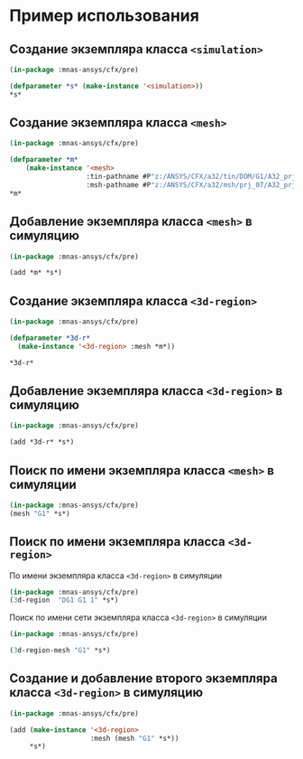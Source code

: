 * Пример использования

** Создание экземпляра класса =<simulation>=
#+begin_src lisp
  (in-package :mnas-ansys/cfx/pre)

  (defparameter *s* (make-instance '<simulation>))
  *s*
#+end_src

#+RESULTS:
: #<<SIMULATION> 
: Meshes    : NIL
: 3D-Regions: NIL
: Commands  : NIL>

** Создание экземпляра класса =<mesh>=
#+begin_src lisp
  (in-package :mnas-ansys/cfx/pre)

  (defparameter *m*
      (make-instance '<mesh>
                     :tin-pathname #P"z:/ANSYS/CFX/a32/tin/DOM/G1/A32_prj_07_DG1.tin"
                     :msh-pathname #P"z:/ANSYS/CFX/a32/msh/prj_07/A32_prj_07_DG1.msh"))
  ,*m*
#+end_src

#+RESULTS:
#+begin_example
#<<MESH> "G1" Instances: 0
tin-pathname: #P"z:/ANSYS/CFX/a32/tin/DOM/G1/A32_prj_07_DG1.tin"
msh-pathname: #P"z:/ANSYS/CFX/a32/msh/prj_07/A32_prj_07_DG1.msh"
2D-Regions:
Keys                                    Values
"C/G1-G1/L/01/D_0.0"                    "C G1 G1 L 01 D_0.0"                    
"C/G1-G1/L/02/02_D_8.0"                 "C G1 G1 L 02 02_D_8.0"                 
"C/G1-G1/L/03/03_D_8.0"                 "C G1 G1 L 03 03_D_8.0"                 
"C/G1-G1/R/01/D_0.0"                    "C G1 G1 R 01 D_0.0"                    
"C/G1-G1/R/02/02_D_8.0"                 "C G1 G1 R 02 02_D_8.0"                 
"C/G1-G1/R/03/03_D_8.0"                 "C G1 G1 R 03 03_D_8.0"                 
"C/G1-G10/A_G1/01/D_0.0"                "C G1 G10 A_G1 01 D_0.0"                
"C/G1-G10/A_G1/02/D_0.0"                "C G1 G10 A_G1 02 D_0.0"                
"C/G1-G2/X_049.5/D_1.0"                 "C G1 G2 X_049.5 D_1.0"                 
"C/G1-G2/X_060.5/PP_D_0.0"              "C G1 G2 X_060.5 PP_D_0.0"              
"C/G1-G2/X_071.5/D_0.0"                 "C G1 G2 X_071.5 D_0.0"                 
"C/G1-G2/X_075.0/PPL_D_0.0"             "C G1 G2 X_075.0 PPL_D_0.0"             
"C/G1-G2/X_075.0/PPR_D_0.0"             "C G1 G2 X_075.0 PPR_D_0.0"             
"C/G1-G2/X_093.5/D_0.0"                 "C G1 G2 X_093.5 D_0.0"                 
"C/G1-G2/X_115.5/D_0.0"                 "C G1 G2 X_115.5 D_0.0"                 
"C/G1-G2/X_137.5/D_0.0"                 "C G1 G2 X_137.5 D_0.0"                 
"C/G1-G2/X_159.5/D_0.0"                 "C G1 G2 X_159.5 D_0.0"                 
"C/G1-G2/X_181.5/D_0.0"                 "C G1 G2 X_181.5 D_0.0"                 
"C/G1-G2/X_203.5/D_0.0"                 "C G1 G2 X_203.5 D_0.0"                 
"C/G1-G2/X_225.5/D_0.0"                 "C G1 G2 X_225.5 D_0.0"                 
"C/G1-G2/X_254.9/D_0.0"                 "C G1 G2 X_254.9 D_0.0"                 
"C/G1-G2/X_261.5/D_14.5"                "C G1 G2 X_261.5 D_14.5"                
"C/G1-G2/X_302.9/D_0.0"                 "C G1 G2 X_302.9 D_0.0"                 
"C/G1-G2/X_350.9/D_0.0"                 "C G1 G2 X_350.9 D_0.0"                 
"C/G1-G2/X_401.5/D_0.0"                 "C G1 G2 X_401.5 D_0.0"                 
"C/G1-G2/X_436.5/D_0.0"                 "C G1 G2 X_436.5 D_0.0"                 
"C/G1-G2/X_456.0/D_0.0"                 "C G1 G2 X_456.0 D_0.0"                 
"C/G1-G2/X_466.5/D_0.0"                 "C G1 G2 X_466.5 D_0.0"                 
"C/G1-G32/XM_40.2/D_16.0"               "C G1 G32 XM_40.2 D_16.0"               
"C/G1-G33/XP_15.5/D_0.0"                "C G1 G33 XP_15.5 D_0.0"                
"C/G1-G42/XM_14.8/D_16.0"               "C G1 G42 XM_14.8 D_16.0"               
"C/G1-G5/XP_15.4/D_0.0"                 "C G1 G5 XP_15.4 D_0.0"                 
"C/G1-G8/A_G1/01/D_0.0"                 "C G1 G8 A_G1 01 D_0.0"                 
"C/G1-G9/XP_261.5/D_0.0"                "C G1 G9 XP_261.5 D_0.0"                
"DG1/B/AIR_IN/D_32.0"                   "DG1 B AIR_IN D_32.0"                   
"DG1/B/AIR_RL/D_5.0"                    "DG1 B AIR_RL D_5.0"                    
"DG1/M0/A_G1/SA/01/D_16.0"              "DG1 M0 A_G1 SA 01 D_16.0"              
"DG1/M0/GT/FIX/IN/01/01_D_16.0"         "DG1 M0 GT FIX IN 01 01_D_16.0"         
"DG1/M0/GT/FIX/IN/01/02_D_4.0"          "DG1 M0 GT FIX IN 01 02_D_4.0"          
"DG1/M0/GT/FIX/IN/01/03_D_4.0"          "DG1 M0 GT FIX IN 01 03_D_4.0"          
"DG1/M0/GT/FIX/OUT/01/D_16.0"           "DG1 M0 GT FIX OUT 01 D_16.0"           
"DG1/M0/GT/FIX/OUT/02/D_4.0"            "DG1 M0 GT FIX OUT 02 D_4.0"            
"DG1/M0/GT/FIX/OUT/03/D_4.0"            "DG1 M0 GT FIX OUT 03 D_4.0"            
"DG1/M0/GT/FIX/OUT/06/D_1.0"            "DG1 M0 GT FIX OUT 06 D_1.0"            
"DG1/M0/GT/FIX/OUT/07/D_2.6"            "DG1 M0 GT FIX OUT 07 D_2.6"            
"DG1/M0/GT/FIX/OUT/08/D_2.6"            "DG1 M0 GT FIX OUT 08 D_2.6"            
"DG1/M0/GT/FIX/OUT/09/D_4.0"            "DG1 M0 GT FIX OUT 09 D_4.0"            
"DG1/M0/GT/SPH/02/D_16.0"               "DG1 M0 GT SPH 02 D_16.0"               
"DG1/M0/GT/SPH/03/D_16.0"               "DG1 M0 GT SPH 03 D_16.0"               
"DG1/M0/KL/ST/HOLE/08/D_8.0"            "DG1 M0 KL ST HOLE 08 D_8.0"            
"DG1/M0/KL/ST/OUT/01/D_1.0"             "DG1 M0 KL ST OUT 01 D_1.0"             
"DG1/M0/KL/ST/OUT/02/D_8.0"             "DG1 M0 KL ST OUT 02 D_8.0"             
"DG1/M0/KL/ST/OUT/03/D_16.0"            "DG1 M0 KL ST OUT 03 D_16.0"            
"DG1/M0/KL/ST/OUT/06/D_8.0"             "DG1 M0 KL ST OUT 06 D_8.0"             
"DG1/M0/KL/ST/OUT/07/D_6.0"             "DG1 M0 KL ST OUT 07 D_6.0"             
"DG1/M0/KL/ST/OUT/10/01_D_16.0"         "DG1 M0 KL ST OUT 10 01_D_16.0"         
"DG1/M0/KL/ST/OUT/10/02_D_4.0"          "DG1 M0 KL ST OUT 10 02_D_4.0"          
"DG1/M0/KL/ST/OUT/10/03_D_16.0"         "DG1 M0 KL ST OUT 10 03_D_16.0"         
"DG1/M0/KL/ST/OUT/11/01_D_4.0"          "DG1 M0 KL ST OUT 11 01_D_4.0"          
"DG1/M0/KL/ST/OUT/12/01_D_4.0"          "DG1 M0 KL ST OUT 12 01_D_4.0"          
"DG1/M0/KL/ST/OUT/12/02_D_16.0"         "DG1 M0 KL ST OUT 12 02_D_16.0"         
"DG1/M0/KRP/FIX/11/01_D_8.0"            "DG1 M0 KRP FIX 11 01_D_8.0"            
"DG1/M0/KRP/FIX/12/01_D_16.0"           "DG1 M0 KRP FIX 12 01_D_16.0"           
"DG1/M0/KRP/FIX/13/01_D_8.0"            "DG1 M0 KRP FIX 13 01_D_8.0"            
"DG1/M0/KRP/FIX/14/01_D_16.0"           "DG1 M0 KRP FIX 14 01_D_16.0"           
"DG1/M0/KRP/FIX/16/01_D_16.0"           "DG1 M0 KRP FIX 16 01_D_16.0"           
"DG1/M0/KRP/FIX/17/01_D_8.0"            "DG1 M0 KRP FIX 17 01_D_8.0"            
"DG1/M0/KRP/FIX/18/01_D_1.0"            "DG1 M0 KRP FIX 18 01_D_1.0"            
"DG1/M0/KRP/KMP/IN/04/01_D_2.0"         "DG1 M0 KRP KMP IN 04 01_D_2.0"         
"DG1/M0/KRP/KMP/IN/04/01_D_4.0"         "DG1 M0 KRP KMP IN 04 01_D_4.0"         
"DG1/M0/KRP/KMP/IN/04/D_5.0"            "DG1 M0 KRP KMP IN 04 D_5.0"            
"DG1/M0/KRP/KMP/IN/08/01_D_3.0"         "DG1 M0 KRP KMP IN 08 01_D_3.0"         
"DG1/M0/KRP/KMP/IN/09/01_D_2.0"         "DG1 M0 KRP KMP IN 09 01_D_2.0"         
"DG1/M0/KRP/KMP/IN/BOT/1/01_D_16.0"     "DG1 M0 KRP KMP IN BOT 1 01_D_16.0"     
"DG1/M0/KRP/KMP/IN/UP/1/01_D_16.0"      "DG1 M0 KRP KMP IN UP 1 01_D_16.0"      
"DG1/M0/KRP/KMP/IN/UP/2/01_D_16.0"      "DG1 M0 KRP KMP IN UP 2 01_D_16.0"      
"DG1/M0/KRP/KMP/IN1/04/01_D_32.0"       "DG1 M0 KRP KMP IN1 04 01_D_32.0"       
"DG1/M0/KRP/KMP/IN1/05/01_D_10.0"       "DG1 M0 KRP KMP IN1 05 01_D_10.0"       
"DG1/M0/KRP/KMP/IN1/3/01_D_16.0"        "DG1 M0 KRP KMP IN1 3 01_D_16.0"        
"DG1/M0/KRP/KMP/IN1/3/01_D_32.0"        "DG1 M0 KRP KMP IN1 3 01_D_32.0"        
"DG1/M0/KRP/KMP/IN1/3/02_D_16.0"        "DG1 M0 KRP KMP IN1 3 02_D_16.0"        
"DG1/M0/KRP/KMP/IN1/3/03_D_16.0"        "DG1 M0 KRP KMP IN1 3 03_D_16.0"        
"DG1/M0/KRP/KMP/KS/007/01_D_32.0"       "DG1 M0 KRP KMP KS 007 01_D_32.0"       
"DG1/M0/KRP/KMP/KS/03/01_D_16.0"        "DG1 M0 KRP KMP KS 03 01_D_16.0"        
"DG1/M0/KRP/KMP/KS/05/01_D_16.0"        "DG1 M0 KRP KMP KS 05 01_D_16.0"        
"DG1/M0/KRP/KMP/KS/07/01_D_32.0"        "DG1 M0 KRP KMP KS 07 01_D_32.0"        
"DG1/M0/KRP/KMP/KS/08/01_D_16.0"        "DG1 M0 KRP KMP KS 08 01_D_16.0"        
"DG1/M0/KRP/KMP/KS/08/01_D_32.0"        "DG1 M0 KRP KMP KS 08 01_D_32.0"        
"DG1/M0/KRP/KMP/KS/09/01_D_16.0"        "DG1 M0 KRP KMP KS 09 01_D_16.0"        
"DG1/M0/KRP/KMP/KS/10/01_D_16.0"        "DG1 M0 KRP KMP KS 10 01_D_16.0"        
"DG1/M0/KRP/KMP/KS/10/01_D_32.0"        "DG1 M0 KRP KMP KS 10 01_D_32.0"        
"DG1/M0/KRP/KMP/KS/11/01_D_16.0"        "DG1 M0 KRP KMP KS 11 01_D_16.0"        
"DG1/M0/KRP/KMP/KS/12/01_D_16.0"        "DG1 M0 KRP KMP KS 12 01_D_16.0"        
"DG1/M0/KRP/KS/001/D_16.0"              "DG1 M0 KRP KS 001 D_16.0"              
"DG1/M0/KRP/KS/002/D_32.0"              "DG1 M0 KRP KS 002 D_32.0"              
"DG1/M0/KRP/KS/004/D_32.0"              "DG1 M0 KRP KS 004 D_32.0"              
"DG1/M0/KRP/KS/005/D_16.0"              "DG1 M0 KRP KS 005 D_16.0"              
"DG1/M0/KRP/KS/006/D_32.0"              "DG1 M0 KRP KS 006 D_32.0"              
"DG1/M0/KRP/OB/01/01_D_16.0"            "DG1 M0 KRP OB 01 01_D_16.0"            
"DG1/M0/KRP/OB/01/01_D_32.0"            "DG1 M0 KRP OB 01 01_D_32.0"            
"DG1/M0/KRP/OB/02/01_D_5.0"             "DG1 M0 KRP OB 02 01_D_5.0"             
"DG1/M0/KRP/OB/03/01_D_16.0"            "DG1 M0 KRP OB 03 01_D_16.0"            
"DG1/M0/SA/01/D_32.0"                   "DG1 M0 SA 01 D_32.0"                   
"DG1/M0/SA/09/D_16.0"                   "DG1 M0 SA 09 D_16.0"                   
"DG1/M0/SA/OUT/PL/001/D_16.0"           "DG1 M0 SA OUT PL 001 D_16.0"           
"DG1/M0/SA/OUT/PL/002/D_16.0"           "DG1 M0 SA OUT PL 002 D_16.0"           
"DG1/M0/SA/OUT/PL/002/D_8.0"            "DG1 M0 SA OUT PL 002 D_8.0"            
"DG1/M0/SA/OUT/PL/003/D_8.0"            "DG1 M0 SA OUT PL 003 D_8.0"            
"DG1/M0/SA/OUT/PL/004/D_4.0"            "DG1 M0 SA OUT PL 004 D_4.0"            
"DG1/M0/SA/OUT/PL/005/01_D_32.0"        "DG1 M0 SA OUT PL 005 01_D_32.0"        
"DG1/M0/SA/OUT/PL/005/01_D_4.0"         "DG1 M0 SA OUT PL 005 01_D_4.0"         
"DG1/M0/SA/OUT/PL/005/02_D_16.0"        "DG1 M0 SA OUT PL 005 02_D_16.0"        
"DG1/M0/SA/OUT/PL/006/D_4.0"            "DG1 M0 SA OUT PL 006 D_4.0"            
"DG1/M0/SA/OUT/PL/007/D_8.0"            "DG1 M0 SA OUT PL 007 D_8.0"            
"DG1/M0/SA/OUT/PL/008/D_16.0"           "DG1 M0 SA OUT PL 008 D_16.0"           
"DG1/M0/SA/OUT/PL/012/D_16.0"           "DG1 M0 SA OUT PL 012 D_16.0"           
"DG1/M0/SA/OUT/PL/013/D_16.0"           "DG1 M0 SA OUT PL 013 D_16.0"           
"DG1/M1/GT/CON/01/IN/01/D_8.0"          "DG1 M1 GT CON 01 IN 01 D_8.0"          
"DG1/M1/GT/CON/01/IN/02/D_4.0"          "DG1 M1 GT CON 01 IN 02 D_4.0"          
"DG1/M1/GT/CON/01/OUT/01/01_D_32.0"     "DG1 M1 GT CON 01 OUT 01 01_D_32.0"     
"DG1/M1/GT/CON/01/OUT/01/03_D_2.5"      "DG1 M1 GT CON 01 OUT 01 03_D_2.5"      
"DG1/M1/GT/CON/01/OUT/01/D_2.5"         "DG1 M1 GT CON 01 OUT 01 D_2.5"         
"DG1/M1/GT/CON/02/H/D_1.0"              "DG1 M1 GT CON 02 H D_1.0"              
"DG1/M1/GT/CON/02/OUT/01/01_D_16.0"     "DG1 M1 GT CON 02 OUT 01 01_D_16.0"     
"DG1/M1/GT/CON/02/OUT/01/02_D_1.0"      "DG1 M1 GT CON 02 OUT 01 02_D_1.0"      
"DG1/M1/GT/CON/02/OUT/01/03_D_8.0"      "DG1 M1 GT CON 02 OUT 01 03_D_8.0"      
"DG1/M1/GT/CON/02/OUT/01/04_D_16.0"     "DG1 M1 GT CON 02 OUT 01 04_D_16.0"     
"DG1/M1/GT/CON/03/H/D_1.2"              "DG1 M1 GT CON 03 H D_1.2"              
"DG1/M1/GT/CON/03/OUT/01/01_D_16.0"     "DG1 M1 GT CON 03 OUT 01 01_D_16.0"     
"DG1/M1/GT/CON/03/OUT/01/02_D_1.2"      "DG1 M1 GT CON 03 OUT 01 02_D_1.2"      
"DG1/M1/GT/CON/03/OUT/01/03_D_8.0"      "DG1 M1 GT CON 03 OUT 01 03_D_8.0"      
"DG1/M1/GT/CON/03/OUT/01/04_D_16.0"     "DG1 M1 GT CON 03 OUT 01 04_D_16.0"     
"DG1/M1/GT/CON/03/T/01/D_3.0"           "DG1 M1 GT CON 03 T 01 D_3.0"           
"DG1/M1/GT/CON/04/H/D_1.2"              "DG1 M1 GT CON 04 H D_1.2"              
"DG1/M1/GT/CON/04/OUT/01/01_D_16.0"     "DG1 M1 GT CON 04 OUT 01 01_D_16.0"     
"DG1/M1/GT/CON/04/OUT/01/02_D_1.2"      "DG1 M1 GT CON 04 OUT 01 02_D_1.2"      
"DG1/M1/GT/CON/04/OUT/01/03_D_8.0"      "DG1 M1 GT CON 04 OUT 01 03_D_8.0"      
"DG1/M1/GT/CON/04/OUT/01/04_D_16.0"     "DG1 M1 GT CON 04 OUT 01 04_D_16.0"     
"DG1/M1/GT/CON/04/T/01/D_3.0"           "DG1 M1 GT CON 04 T 01 D_3.0"           
"DG1/M1/GT/CON/05/H/D_0.8"              "DG1 M1 GT CON 05 H D_0.8"              
"DG1/M1/GT/CON/05/OUT/01/01_D_16.0"     "DG1 M1 GT CON 05 OUT 01 01_D_16.0"     
"DG1/M1/GT/CON/05/OUT/01/02_D_0.8"      "DG1 M1 GT CON 05 OUT 01 02_D_0.8"      
"DG1/M1/GT/CON/05/OUT/01/03_D_8.0"      "DG1 M1 GT CON 05 OUT 01 03_D_8.0"      
"DG1/M1/GT/CON/05/OUT/01/04_D_16.0"     "DG1 M1 GT CON 05 OUT 01 04_D_16.0"     
"DG1/M1/GT/CON/05/T/01/D_3.0"           "DG1 M1 GT CON 05 T 01 D_3.0"           
"DG1/M1/GT/CON/06/H/D_0.8"              "DG1 M1 GT CON 06 H D_0.8"              
"DG1/M1/GT/CON/06/OUT/01/01_D_16.0"     "DG1 M1 GT CON 06 OUT 01 01_D_16.0"     
"DG1/M1/GT/CON/06/OUT/01/02_D_0.8"      "DG1 M1 GT CON 06 OUT 01 02_D_0.8"      
"DG1/M1/GT/CON/06/OUT/01/03_D_8.0"      "DG1 M1 GT CON 06 OUT 01 03_D_8.0"      
"DG1/M1/GT/CON/06/OUT/01/04_D_16.0"     "DG1 M1 GT CON 06 OUT 01 04_D_16.0"     
"DG1/M1/GT/CON/06/T/01/D_3.0"           "DG1 M1 GT CON 06 T 01 D_3.0"           
"DG1/M1/GT/CON/07/H/D_0.8"              "DG1 M1 GT CON 07 H D_0.8"              
"DG1/M1/GT/CON/07/OUT/01/01_D_16.0"     "DG1 M1 GT CON 07 OUT 01 01_D_16.0"     
"DG1/M1/GT/CON/07/OUT/01/02_D_0.8"      "DG1 M1 GT CON 07 OUT 01 02_D_0.8"      
"DG1/M1/GT/CON/07/OUT/01/03_D_8.0"      "DG1 M1 GT CON 07 OUT 01 03_D_8.0"      
"DG1/M1/GT/CON/07/OUT/01/04_D_16.0"     "DG1 M1 GT CON 07 OUT 01 04_D_16.0"     
"DG1/M1/GT/CON/07/T/01/D_3.0"           "DG1 M1 GT CON 07 T 01 D_3.0"           
"DG1/M1/GT/CON/08/H/D_0.8"              "DG1 M1 GT CON 08 H D_0.8"              
"DG1/M1/GT/CON/08/IN/D_0.8"             "DG1 M1 GT CON 08 IN D_0.8"             
"DG1/M1/GT/CON/08/OUT/01/01_D_16.0"     "DG1 M1 GT CON 08 OUT 01 01_D_16.0"     
"DG1/M1/GT/CON/08/OUT/01/03_D_8.0"      "DG1 M1 GT CON 08 OUT 01 03_D_8.0"      
"DG1/M1/GT/CON/08/OUT/01/04_D_16.0"     "DG1 M1 GT CON 08 OUT 01 04_D_16.0"     
"DG1/M1/GT/CON/08/T/01/D_3.0"           "DG1 M1 GT CON 08 T 01 D_3.0"           
"DG1/M1/GT/CON/09/H/D_0.8"              "DG1 M1 GT CON 09 H D_0.8"              
"DG1/M1/GT/CON/09/OUT/01/01_D_16.0"     "DG1 M1 GT CON 09 OUT 01 01_D_16.0"     
"DG1/M1/GT/CON/09/OUT/01/04_D_16.0"     "DG1 M1 GT CON 09 OUT 01 04_D_16.0"     
"DG1/M1/GT/CON/09/OUT/01_D_0.8"         "DG1 M1 GT CON 09 OUT 01_D_0.8"         
"DG1/M1/GT/CON/09/OUT/D_8.0"            "DG1 M1 GT CON 09 OUT D_8.0"            
"DG1/M1/GT/CON/09/T/01/D_3.0"           "DG1 M1 GT CON 09 T 01 D_3.0"           
"DG1/M1/GT/CON/10/H/D_0.8"              "DG1 M1 GT CON 10 H D_0.8"              
"DG1/M1/GT/CON/10/OUT/01/01_D_16.0"     "DG1 M1 GT CON 10 OUT 01 01_D_16.0"     
"DG1/M1/GT/CON/10/OUT/01/02_D_0.8"      "DG1 M1 GT CON 10 OUT 01 02_D_0.8"      
"DG1/M1/GT/CON/10/OUT/01/03_D_8.0"      "DG1 M1 GT CON 10 OUT 01 03_D_8.0"      
"DG1/M1/GT/CON/10/OUT/01/04_D_16.0"     "DG1 M1 GT CON 10 OUT 01 04_D_16.0"     
"DG1/M1/GT/CON/10/T/01/D_4.0"           "DG1 M1 GT CON 10 T 01 D_4.0"           
"DG1/M1/GT/FIX/IN/01/01_D_16.0"         "DG1 M1 GT FIX IN 01 01_D_16.0"         
"DG1/M1/GT/FIX/OUT/01/D_16.0"           "DG1 M1 GT FIX OUT 01 D_16.0"           
"DG1/M1/GT/FIX/OUT/09/D_4.0"            "DG1 M1 GT FIX OUT 09 D_4.0"            
"DG1/M1/GT/PPL/H/D_1.2"                 "DG1 M1 GT PPL H D_1.2"                 
"DG1/M1/GT/PPL/IN/001/D_1.0"            "DG1 M1 GT PPL IN 001 D_1.0"            
"DG1/M1/GT/PPL/OUT/001/D_16.0"          "DG1 M1 GT PPL OUT 001 D_16.0"          
"DG1/M1/GT/PPL/OUT/002/D_16.0"          "DG1 M1 GT PPL OUT 002 D_16.0"          
"DG1/M1/GT/PPL/OUT/003/D_16.0"          "DG1 M1 GT PPL OUT 003 D_16.0"          
"DG1/M1/GT/PPL/OUT/004/D_16.0"          "DG1 M1 GT PPL OUT 004 D_16.0"          
"DG1/M1/GT/PPR/H/D_1.2"                 "DG1 M1 GT PPR H D_1.2"                 
"DG1/M1/GT/PPR/OUT/02/D_16.0"           "DG1 M1 GT PPR OUT 02 D_16.0"           
"DG1/M1/GT/SM/11/H/D_0.8"               "DG1 M1 GT SM 11 H D_0.8"               
"DG1/M1/GT/SM/11/IN/03/03_D_2.0"        "DG1 M1 GT SM 11 IN 03 03_D_2.0"        
"DG1/M1/GT/SM/11/OUT/02_D_8.0"          "DG1 M1 GT SM 11 OUT 02_D_8.0"          
"DG1/M1/GT/SM/11/OUT/D_16.0"            "DG1 M1 GT SM 11 OUT D_16.0"            
"DG1/M1/GT/SM/12/OUT/D_16.0"            "DG1 M1 GT SM 12 OUT D_16.0"            
"DG1/M1/GT/SM/13/H/01_D_16.0"           "DG1 M1 GT SM 13 H 01_D_16.0"           
"DG1/M1/GT/SM/13/H/02_D_1.0"            "DG1 M1 GT SM 13 H 02_D_1.0"            
"DG1/M1/GT/SM/13/OUT/D_16.0"            "DG1 M1 GT SM 13 OUT D_16.0"            
"DG1/M1/GT/SM/13/OUT/D_8.0"             "DG1 M1 GT SM 13 OUT D_8.0"             
"DG1/M1/GT/SM/14/H/01/D_1.0"            "DG1 M1 GT SM 14 H 01 D_1.0"            
"DG1/M1/GT/SM/14/H/02/D_1.5"            "DG1 M1 GT SM 14 H 02 D_1.5"            
"DG1/M1/GT/SM/14/H/03/D_1.5"            "DG1 M1 GT SM 14 H 03 D_1.5"            
"DG1/M1/GT/SM/14/OUT/01/01_D_8.0"       "DG1 M1 GT SM 14 OUT 01 01_D_8.0"       
"DG1/M1/GT/SM/14/OUT/01/D_16.0"         "DG1 M1 GT SM 14 OUT 01 D_16.0"         
"DG1/M1/GT/SM/14/OUT/01/D_8.0"          "DG1 M1 GT SM 14 OUT 01 D_8.0"          
"DG1/M1/GT/SM/14/OUT/02/D_16.0"         "DG1 M1 GT SM 14 OUT 02 D_16.0"         
"DG1/M1/GT/SM/14/OUT/04/D_16.0"         "DG1 M1 GT SM 14 OUT 04 D_16.0"         
"DG1/M1/GT/SM/14/OUT/06/D_16.0"         "DG1 M1 GT SM 14 OUT 06 D_16.0"         
"DG1/M1/GT/SM/14/OUT/07/D_8.0"          "DG1 M1 GT SM 14 OUT 07 D_8.0"          
"DG1/M1/GT/SM/14/OUT/08/D_8.0"          "DG1 M1 GT SM 14 OUT 08 D_8.0"          
"DG1/M1/GT/SM/V1/H/01_D_0.4"            "DG1 M1 GT SM V1 H 01_D_0.4"            
"DG1/M1/GT/SM/V1/H/02_D_1.0"            "DG1 M1 GT SM V1 H 02_D_1.0"            
"DG1/M1/GT/SM/V1/OUT/D_16.0"            "DG1 M1 GT SM V1 OUT D_16.0"            
"DG1/M1/GT/SM/V1/OUT/D_8.0"             "DG1 M1 GT SM V1 OUT D_8.0"             
"DG1/M1/GT/SM/V2/H/01_D_0.4"            "DG1 M1 GT SM V2 H 01_D_0.4"            
"DG1/M1/GT/SM/V2/H/02_D_1.0"            "DG1 M1 GT SM V2 H 02_D_1.0"            
"DG1/M1/GT/SM/V2/OUT/D_16.0"            "DG1 M1 GT SM V2 OUT D_16.0"            
"DG1/M1/GT/SM/V2/OUT/D_8.0"             "DG1 M1 GT SM V2 OUT D_8.0"             
"DG1/M1/GT/SPH/01/D_16.0"               "DG1 M1 GT SPH 01 D_16.0"               
"DG1/M2/GU/H/D_2.0"                     "DG1 M2 GU H D_2.0"                     
"DG1/M2/GU/KRP/001/D_16.0"              "DG1 M2 GU KRP 001 D_16.0"              
"DG1/M2/GU/KRP/002/D_16.0"              "DG1 M2 GU KRP 002 D_16.0"              
"DG1/M2/GU/KRP/003/D_16.0"              "DG1 M2 GU KRP 003 D_16.0"              
"DG1/M2/GU/KRP/004/D_16.0"              "DG1 M2 GU KRP 004 D_16.0"              
"DG1/M2/GU/KRP/005/D_16.0"              "DG1 M2 GU KRP 005 D_16.0"              
"DG1/M2/GU/KRP/006/D_16.0"              "DG1 M2 GU KRP 006 D_16.0"              
"DG1/M2/GU/KRP/007/D_16.0"              "DG1 M2 GU KRP 007 D_16.0"              
"DG1/M2/GU/KRP/009/D_16.0"              "DG1 M2 GU KRP 009 D_16.0"              
"DG1/M2/GU/KRP/010/D_2.0"               "DG1 M2 GU KRP 010 D_2.0"               
"DG1/M2/GU/KRP/011/D_16.0"              "DG1 M2 GU KRP 011 D_16.0"              
"DG1/M2/GU/KRP/012/D_0.0"               "DG1 M2 GU KRP 012 D_0.0"               
"DG1/M2/GU/KRP/013/D_16.0"              "DG1 M2 GU KRP 013 D_16.0"              
"DG1/M2/GU/KRP/014/D_16.0"              "DG1 M2 GU KRP 014 D_16.0"              
"DG1/M2/GU/KRP/015/D_4.0"               "DG1 M2 GU KRP 015 D_4.0"               
"DG1/M2/GU/KRP/016/D_8.0"               "DG1 M2 GU KRP 016 D_8.0"               
"DG1/M2/GU/KRP/017/D_4.0"               "DG1 M2 GU KRP 017 D_4.0"               
"DG1/M2/GU/KRP/018/D_8.0"               "DG1 M2 GU KRP 018 D_8.0"               
"DG1/M2/GU/KRP/019/D_3.0"               "DG1 M2 GU KRP 019 D_3.0"               
"DG1/M2/GU/LEG/001/D_4.0"               "DG1 M2 GU LEG 001 D_4.0"               
"DG1/M2/GU/LEG/002/D_2.0"               "DG1 M2 GU LEG 002 D_2.0"               
"DG1/M2/GU/LEG/003/D_4.0"               "DG1 M2 GU LEG 003 D_4.0"               
"DG1/M2/GU/LEG/004/D_4.0"               "DG1 M2 GU LEG 004 D_4.0"               
"DG1/M2/GU/LEG/005/D_4.0"               "DG1 M2 GU LEG 005 D_4.0"               
"DG1/M2/H/01/D_6.0"                     "DG1 M2 H 01 D_6.0"                     
"DG1/M3/GT/PPL/OUT/005/D_1.0"           "DG1 M3 GT PPL OUT 005 D_1.0"           
"DG1/M3/GT/PPL/OUT/005/D_16.0"          "DG1 M3 GT PPL OUT 005 D_16.0"          
>
#+end_example

** Добавление экземпляра класса =<mesh>= в симуляцию
#+begin_src lisp
  (in-package :mnas-ansys/cfx/pre)

  (add *m* *s*)
#+end_src

#+RESULTS:
: #<<SIMULATION> 
: Meshes    : (("G1" 0))
: 3D-Regions: NIL
: Commands  : NIL>

** Создание экземпляра класса =<3d-region>=
#+begin_src lisp
  (in-package :mnas-ansys/cfx/pre)

  (defparameter *3d-r*
    (make-instance '<3d-region> :mesh *m*))

  ,*3d-r*
#+end_src

#+RESULTS:
: #<<3D-REGION> Mesh: "G1"  3D-Suffix: NIL 2D-Suffix: NIL Simulation: NIL>

** Добавление экземпляра класса =<3d-region>= в симуляцию 
#+begin_src lisp
  (in-package :mnas-ansys/cfx/pre)

  (add *3d-r* *s*)
#+end_src

#+RESULTS:
: #<<SIMULATION> 
: Meshes    : (("G1" 1))
: 3D-Regions: ("DG1 G1 1")
: Commands  : NIL>

** Поиск по имени экземпляра класса =<mesh>= в симуляции
#+begin_src lisp
  (in-package :mnas-ansys/cfx/pre)
  (mesh "G1" *s*)
#+end_src

#+RESULTS:
#+begin_example
#<<MESH> "G1" Instances: 1
tin-pathname: #P"z:/ANSYS/CFX/a32/tin/DOM/G1/A32_prj_07_DG1.tin"
msh-pathname: #P"z:/ANSYS/CFX/a32/msh/prj_07/A32_prj_07_DG1.msh"
2D-Regions:
Keys                                    Values
"C/G1-G1/L/01/D_0.0"                    "C G1 G1 L 01 D_0.0"                    
"C/G1-G1/L/02/02_D_8.0"                 "C G1 G1 L 02 02_D_8.0"                 
"C/G1-G1/L/03/03_D_8.0"                 "C G1 G1 L 03 03_D_8.0"                 
"C/G1-G1/R/01/D_0.0"                    "C G1 G1 R 01 D_0.0"                    
"C/G1-G1/R/02/02_D_8.0"                 "C G1 G1 R 02 02_D_8.0"                 
"C/G1-G1/R/03/03_D_8.0"                 "C G1 G1 R 03 03_D_8.0"                 
"C/G1-G10/A_G1/01/D_0.0"                "C G1 G10 A_G1 01 D_0.0"                
"C/G1-G10/A_G1/02/D_0.0"                "C G1 G10 A_G1 02 D_0.0"                
"C/G1-G2/X_049.5/D_1.0"                 "C G1 G2 X_049.5 D_1.0"                 
"C/G1-G2/X_060.5/PP_D_0.0"              "C G1 G2 X_060.5 PP_D_0.0"              
"C/G1-G2/X_071.5/D_0.0"                 "C G1 G2 X_071.5 D_0.0"                 
"C/G1-G2/X_075.0/PPL_D_0.0"             "C G1 G2 X_075.0 PPL_D_0.0"             
"C/G1-G2/X_075.0/PPR_D_0.0"             "C G1 G2 X_075.0 PPR_D_0.0"             
"C/G1-G2/X_093.5/D_0.0"                 "C G1 G2 X_093.5 D_0.0"                 
"C/G1-G2/X_115.5/D_0.0"                 "C G1 G2 X_115.5 D_0.0"                 
"C/G1-G2/X_137.5/D_0.0"                 "C G1 G2 X_137.5 D_0.0"                 
"C/G1-G2/X_159.5/D_0.0"                 "C G1 G2 X_159.5 D_0.0"                 
"C/G1-G2/X_181.5/D_0.0"                 "C G1 G2 X_181.5 D_0.0"                 
"C/G1-G2/X_203.5/D_0.0"                 "C G1 G2 X_203.5 D_0.0"                 
"C/G1-G2/X_225.5/D_0.0"                 "C G1 G2 X_225.5 D_0.0"                 
"C/G1-G2/X_254.9/D_0.0"                 "C G1 G2 X_254.9 D_0.0"                 
"C/G1-G2/X_261.5/D_14.5"                "C G1 G2 X_261.5 D_14.5"                
"C/G1-G2/X_302.9/D_0.0"                 "C G1 G2 X_302.9 D_0.0"                 
"C/G1-G2/X_350.9/D_0.0"                 "C G1 G2 X_350.9 D_0.0"                 
"C/G1-G2/X_401.5/D_0.0"                 "C G1 G2 X_401.5 D_0.0"                 
"C/G1-G2/X_436.5/D_0.0"                 "C G1 G2 X_436.5 D_0.0"                 
"C/G1-G2/X_456.0/D_0.0"                 "C G1 G2 X_456.0 D_0.0"                 
"C/G1-G2/X_466.5/D_0.0"                 "C G1 G2 X_466.5 D_0.0"                 
"C/G1-G32/XM_40.2/D_16.0"               "C G1 G32 XM_40.2 D_16.0"               
"C/G1-G33/XP_15.5/D_0.0"                "C G1 G33 XP_15.5 D_0.0"                
"C/G1-G42/XM_14.8/D_16.0"               "C G1 G42 XM_14.8 D_16.0"               
"C/G1-G5/XP_15.4/D_0.0"                 "C G1 G5 XP_15.4 D_0.0"                 
"C/G1-G8/A_G1/01/D_0.0"                 "C G1 G8 A_G1 01 D_0.0"                 
"C/G1-G9/XP_261.5/D_0.0"                "C G1 G9 XP_261.5 D_0.0"                
"DG1/B/AIR_IN/D_32.0"                   "DG1 B AIR_IN D_32.0"                   
"DG1/B/AIR_RL/D_5.0"                    "DG1 B AIR_RL D_5.0"                    
"DG1/M0/A_G1/SA/01/D_16.0"              "DG1 M0 A_G1 SA 01 D_16.0"              
"DG1/M0/GT/FIX/IN/01/01_D_16.0"         "DG1 M0 GT FIX IN 01 01_D_16.0"         
"DG1/M0/GT/FIX/IN/01/02_D_4.0"          "DG1 M0 GT FIX IN 01 02_D_4.0"          
"DG1/M0/GT/FIX/IN/01/03_D_4.0"          "DG1 M0 GT FIX IN 01 03_D_4.0"          
"DG1/M0/GT/FIX/OUT/01/D_16.0"           "DG1 M0 GT FIX OUT 01 D_16.0"           
"DG1/M0/GT/FIX/OUT/02/D_4.0"            "DG1 M0 GT FIX OUT 02 D_4.0"            
"DG1/M0/GT/FIX/OUT/03/D_4.0"            "DG1 M0 GT FIX OUT 03 D_4.0"            
"DG1/M0/GT/FIX/OUT/06/D_1.0"            "DG1 M0 GT FIX OUT 06 D_1.0"            
"DG1/M0/GT/FIX/OUT/07/D_2.6"            "DG1 M0 GT FIX OUT 07 D_2.6"            
"DG1/M0/GT/FIX/OUT/08/D_2.6"            "DG1 M0 GT FIX OUT 08 D_2.6"            
"DG1/M0/GT/FIX/OUT/09/D_4.0"            "DG1 M0 GT FIX OUT 09 D_4.0"            
"DG1/M0/GT/SPH/02/D_16.0"               "DG1 M0 GT SPH 02 D_16.0"               
"DG1/M0/GT/SPH/03/D_16.0"               "DG1 M0 GT SPH 03 D_16.0"               
"DG1/M0/KL/ST/HOLE/08/D_8.0"            "DG1 M0 KL ST HOLE 08 D_8.0"            
"DG1/M0/KL/ST/OUT/01/D_1.0"             "DG1 M0 KL ST OUT 01 D_1.0"             
"DG1/M0/KL/ST/OUT/02/D_8.0"             "DG1 M0 KL ST OUT 02 D_8.0"             
"DG1/M0/KL/ST/OUT/03/D_16.0"            "DG1 M0 KL ST OUT 03 D_16.0"            
"DG1/M0/KL/ST/OUT/06/D_8.0"             "DG1 M0 KL ST OUT 06 D_8.0"             
"DG1/M0/KL/ST/OUT/07/D_6.0"             "DG1 M0 KL ST OUT 07 D_6.0"             
"DG1/M0/KL/ST/OUT/10/01_D_16.0"         "DG1 M0 KL ST OUT 10 01_D_16.0"         
"DG1/M0/KL/ST/OUT/10/02_D_4.0"          "DG1 M0 KL ST OUT 10 02_D_4.0"          
"DG1/M0/KL/ST/OUT/10/03_D_16.0"         "DG1 M0 KL ST OUT 10 03_D_16.0"         
"DG1/M0/KL/ST/OUT/11/01_D_4.0"          "DG1 M0 KL ST OUT 11 01_D_4.0"          
"DG1/M0/KL/ST/OUT/12/01_D_4.0"          "DG1 M0 KL ST OUT 12 01_D_4.0"          
"DG1/M0/KL/ST/OUT/12/02_D_16.0"         "DG1 M0 KL ST OUT 12 02_D_16.0"         
"DG1/M0/KRP/FIX/11/01_D_8.0"            "DG1 M0 KRP FIX 11 01_D_8.0"            
"DG1/M0/KRP/FIX/12/01_D_16.0"           "DG1 M0 KRP FIX 12 01_D_16.0"           
"DG1/M0/KRP/FIX/13/01_D_8.0"            "DG1 M0 KRP FIX 13 01_D_8.0"            
"DG1/M0/KRP/FIX/14/01_D_16.0"           "DG1 M0 KRP FIX 14 01_D_16.0"           
"DG1/M0/KRP/FIX/16/01_D_16.0"           "DG1 M0 KRP FIX 16 01_D_16.0"           
"DG1/M0/KRP/FIX/17/01_D_8.0"            "DG1 M0 KRP FIX 17 01_D_8.0"            
"DG1/M0/KRP/FIX/18/01_D_1.0"            "DG1 M0 KRP FIX 18 01_D_1.0"            
"DG1/M0/KRP/KMP/IN/04/01_D_2.0"         "DG1 M0 KRP KMP IN 04 01_D_2.0"         
"DG1/M0/KRP/KMP/IN/04/01_D_4.0"         "DG1 M0 KRP KMP IN 04 01_D_4.0"         
"DG1/M0/KRP/KMP/IN/04/D_5.0"            "DG1 M0 KRP KMP IN 04 D_5.0"            
"DG1/M0/KRP/KMP/IN/08/01_D_3.0"         "DG1 M0 KRP KMP IN 08 01_D_3.0"         
"DG1/M0/KRP/KMP/IN/09/01_D_2.0"         "DG1 M0 KRP KMP IN 09 01_D_2.0"         
"DG1/M0/KRP/KMP/IN/BOT/1/01_D_16.0"     "DG1 M0 KRP KMP IN BOT 1 01_D_16.0"     
"DG1/M0/KRP/KMP/IN/UP/1/01_D_16.0"      "DG1 M0 KRP KMP IN UP 1 01_D_16.0"      
"DG1/M0/KRP/KMP/IN/UP/2/01_D_16.0"      "DG1 M0 KRP KMP IN UP 2 01_D_16.0"      
"DG1/M0/KRP/KMP/IN1/04/01_D_32.0"       "DG1 M0 KRP KMP IN1 04 01_D_32.0"       
"DG1/M0/KRP/KMP/IN1/05/01_D_10.0"       "DG1 M0 KRP KMP IN1 05 01_D_10.0"       
"DG1/M0/KRP/KMP/IN1/3/01_D_16.0"        "DG1 M0 KRP KMP IN1 3 01_D_16.0"        
"DG1/M0/KRP/KMP/IN1/3/01_D_32.0"        "DG1 M0 KRP KMP IN1 3 01_D_32.0"        
"DG1/M0/KRP/KMP/IN1/3/02_D_16.0"        "DG1 M0 KRP KMP IN1 3 02_D_16.0"        
"DG1/M0/KRP/KMP/IN1/3/03_D_16.0"        "DG1 M0 KRP KMP IN1 3 03_D_16.0"        
"DG1/M0/KRP/KMP/KS/007/01_D_32.0"       "DG1 M0 KRP KMP KS 007 01_D_32.0"       
"DG1/M0/KRP/KMP/KS/03/01_D_16.0"        "DG1 M0 KRP KMP KS 03 01_D_16.0"        
"DG1/M0/KRP/KMP/KS/05/01_D_16.0"        "DG1 M0 KRP KMP KS 05 01_D_16.0"        
"DG1/M0/KRP/KMP/KS/07/01_D_32.0"        "DG1 M0 KRP KMP KS 07 01_D_32.0"        
"DG1/M0/KRP/KMP/KS/08/01_D_16.0"        "DG1 M0 KRP KMP KS 08 01_D_16.0"        
"DG1/M0/KRP/KMP/KS/08/01_D_32.0"        "DG1 M0 KRP KMP KS 08 01_D_32.0"        
"DG1/M0/KRP/KMP/KS/09/01_D_16.0"        "DG1 M0 KRP KMP KS 09 01_D_16.0"        
"DG1/M0/KRP/KMP/KS/10/01_D_16.0"        "DG1 M0 KRP KMP KS 10 01_D_16.0"        
"DG1/M0/KRP/KMP/KS/10/01_D_32.0"        "DG1 M0 KRP KMP KS 10 01_D_32.0"        
"DG1/M0/KRP/KMP/KS/11/01_D_16.0"        "DG1 M0 KRP KMP KS 11 01_D_16.0"        
"DG1/M0/KRP/KMP/KS/12/01_D_16.0"        "DG1 M0 KRP KMP KS 12 01_D_16.0"        
"DG1/M0/KRP/KS/001/D_16.0"              "DG1 M0 KRP KS 001 D_16.0"              
"DG1/M0/KRP/KS/002/D_32.0"              "DG1 M0 KRP KS 002 D_32.0"              
"DG1/M0/KRP/KS/004/D_32.0"              "DG1 M0 KRP KS 004 D_32.0"              
"DG1/M0/KRP/KS/005/D_16.0"              "DG1 M0 KRP KS 005 D_16.0"              
"DG1/M0/KRP/KS/006/D_32.0"              "DG1 M0 KRP KS 006 D_32.0"              
"DG1/M0/KRP/OB/01/01_D_16.0"            "DG1 M0 KRP OB 01 01_D_16.0"            
"DG1/M0/KRP/OB/01/01_D_32.0"            "DG1 M0 KRP OB 01 01_D_32.0"            
"DG1/M0/KRP/OB/02/01_D_5.0"             "DG1 M0 KRP OB 02 01_D_5.0"             
"DG1/M0/KRP/OB/03/01_D_16.0"            "DG1 M0 KRP OB 03 01_D_16.0"            
"DG1/M0/SA/01/D_32.0"                   "DG1 M0 SA 01 D_32.0"                   
"DG1/M0/SA/09/D_16.0"                   "DG1 M0 SA 09 D_16.0"                   
"DG1/M0/SA/OUT/PL/001/D_16.0"           "DG1 M0 SA OUT PL 001 D_16.0"           
"DG1/M0/SA/OUT/PL/002/D_16.0"           "DG1 M0 SA OUT PL 002 D_16.0"           
"DG1/M0/SA/OUT/PL/002/D_8.0"            "DG1 M0 SA OUT PL 002 D_8.0"            
"DG1/M0/SA/OUT/PL/003/D_8.0"            "DG1 M0 SA OUT PL 003 D_8.0"            
"DG1/M0/SA/OUT/PL/004/D_4.0"            "DG1 M0 SA OUT PL 004 D_4.0"            
"DG1/M0/SA/OUT/PL/005/01_D_32.0"        "DG1 M0 SA OUT PL 005 01_D_32.0"        
"DG1/M0/SA/OUT/PL/005/01_D_4.0"         "DG1 M0 SA OUT PL 005 01_D_4.0"         
"DG1/M0/SA/OUT/PL/005/02_D_16.0"        "DG1 M0 SA OUT PL 005 02_D_16.0"        
"DG1/M0/SA/OUT/PL/006/D_4.0"            "DG1 M0 SA OUT PL 006 D_4.0"            
"DG1/M0/SA/OUT/PL/007/D_8.0"            "DG1 M0 SA OUT PL 007 D_8.0"            
"DG1/M0/SA/OUT/PL/008/D_16.0"           "DG1 M0 SA OUT PL 008 D_16.0"           
"DG1/M0/SA/OUT/PL/012/D_16.0"           "DG1 M0 SA OUT PL 012 D_16.0"           
"DG1/M0/SA/OUT/PL/013/D_16.0"           "DG1 M0 SA OUT PL 013 D_16.0"           
"DG1/M1/GT/CON/01/IN/01/D_8.0"          "DG1 M1 GT CON 01 IN 01 D_8.0"          
"DG1/M1/GT/CON/01/IN/02/D_4.0"          "DG1 M1 GT CON 01 IN 02 D_4.0"          
"DG1/M1/GT/CON/01/OUT/01/01_D_32.0"     "DG1 M1 GT CON 01 OUT 01 01_D_32.0"     
"DG1/M1/GT/CON/01/OUT/01/03_D_2.5"      "DG1 M1 GT CON 01 OUT 01 03_D_2.5"      
"DG1/M1/GT/CON/01/OUT/01/D_2.5"         "DG1 M1 GT CON 01 OUT 01 D_2.5"         
"DG1/M1/GT/CON/02/H/D_1.0"              "DG1 M1 GT CON 02 H D_1.0"              
"DG1/M1/GT/CON/02/OUT/01/01_D_16.0"     "DG1 M1 GT CON 02 OUT 01 01_D_16.0"     
"DG1/M1/GT/CON/02/OUT/01/02_D_1.0"      "DG1 M1 GT CON 02 OUT 01 02_D_1.0"      
"DG1/M1/GT/CON/02/OUT/01/03_D_8.0"      "DG1 M1 GT CON 02 OUT 01 03_D_8.0"      
"DG1/M1/GT/CON/02/OUT/01/04_D_16.0"     "DG1 M1 GT CON 02 OUT 01 04_D_16.0"     
"DG1/M1/GT/CON/03/H/D_1.2"              "DG1 M1 GT CON 03 H D_1.2"              
"DG1/M1/GT/CON/03/OUT/01/01_D_16.0"     "DG1 M1 GT CON 03 OUT 01 01_D_16.0"     
"DG1/M1/GT/CON/03/OUT/01/02_D_1.2"      "DG1 M1 GT CON 03 OUT 01 02_D_1.2"      
"DG1/M1/GT/CON/03/OUT/01/03_D_8.0"      "DG1 M1 GT CON 03 OUT 01 03_D_8.0"      
"DG1/M1/GT/CON/03/OUT/01/04_D_16.0"     "DG1 M1 GT CON 03 OUT 01 04_D_16.0"     
"DG1/M1/GT/CON/03/T/01/D_3.0"           "DG1 M1 GT CON 03 T 01 D_3.0"           
"DG1/M1/GT/CON/04/H/D_1.2"              "DG1 M1 GT CON 04 H D_1.2"              
"DG1/M1/GT/CON/04/OUT/01/01_D_16.0"     "DG1 M1 GT CON 04 OUT 01 01_D_16.0"     
"DG1/M1/GT/CON/04/OUT/01/02_D_1.2"      "DG1 M1 GT CON 04 OUT 01 02_D_1.2"      
"DG1/M1/GT/CON/04/OUT/01/03_D_8.0"      "DG1 M1 GT CON 04 OUT 01 03_D_8.0"      
"DG1/M1/GT/CON/04/OUT/01/04_D_16.0"     "DG1 M1 GT CON 04 OUT 01 04_D_16.0"     
"DG1/M1/GT/CON/04/T/01/D_3.0"           "DG1 M1 GT CON 04 T 01 D_3.0"           
"DG1/M1/GT/CON/05/H/D_0.8"              "DG1 M1 GT CON 05 H D_0.8"              
"DG1/M1/GT/CON/05/OUT/01/01_D_16.0"     "DG1 M1 GT CON 05 OUT 01 01_D_16.0"     
"DG1/M1/GT/CON/05/OUT/01/02_D_0.8"      "DG1 M1 GT CON 05 OUT 01 02_D_0.8"      
"DG1/M1/GT/CON/05/OUT/01/03_D_8.0"      "DG1 M1 GT CON 05 OUT 01 03_D_8.0"      
"DG1/M1/GT/CON/05/OUT/01/04_D_16.0"     "DG1 M1 GT CON 05 OUT 01 04_D_16.0"     
"DG1/M1/GT/CON/05/T/01/D_3.0"           "DG1 M1 GT CON 05 T 01 D_3.0"           
"DG1/M1/GT/CON/06/H/D_0.8"              "DG1 M1 GT CON 06 H D_0.8"              
"DG1/M1/GT/CON/06/OUT/01/01_D_16.0"     "DG1 M1 GT CON 06 OUT 01 01_D_16.0"     
"DG1/M1/GT/CON/06/OUT/01/02_D_0.8"      "DG1 M1 GT CON 06 OUT 01 02_D_0.8"      
"DG1/M1/GT/CON/06/OUT/01/03_D_8.0"      "DG1 M1 GT CON 06 OUT 01 03_D_8.0"      
"DG1/M1/GT/CON/06/OUT/01/04_D_16.0"     "DG1 M1 GT CON 06 OUT 01 04_D_16.0"     
"DG1/M1/GT/CON/06/T/01/D_3.0"           "DG1 M1 GT CON 06 T 01 D_3.0"           
"DG1/M1/GT/CON/07/H/D_0.8"              "DG1 M1 GT CON 07 H D_0.8"              
"DG1/M1/GT/CON/07/OUT/01/01_D_16.0"     "DG1 M1 GT CON 07 OUT 01 01_D_16.0"     
"DG1/M1/GT/CON/07/OUT/01/02_D_0.8"      "DG1 M1 GT CON 07 OUT 01 02_D_0.8"      
"DG1/M1/GT/CON/07/OUT/01/03_D_8.0"      "DG1 M1 GT CON 07 OUT 01 03_D_8.0"      
"DG1/M1/GT/CON/07/OUT/01/04_D_16.0"     "DG1 M1 GT CON 07 OUT 01 04_D_16.0"     
"DG1/M1/GT/CON/07/T/01/D_3.0"           "DG1 M1 GT CON 07 T 01 D_3.0"           
"DG1/M1/GT/CON/08/H/D_0.8"              "DG1 M1 GT CON 08 H D_0.8"              
"DG1/M1/GT/CON/08/IN/D_0.8"             "DG1 M1 GT CON 08 IN D_0.8"             
"DG1/M1/GT/CON/08/OUT/01/01_D_16.0"     "DG1 M1 GT CON 08 OUT 01 01_D_16.0"     
"DG1/M1/GT/CON/08/OUT/01/03_D_8.0"      "DG1 M1 GT CON 08 OUT 01 03_D_8.0"      
"DG1/M1/GT/CON/08/OUT/01/04_D_16.0"     "DG1 M1 GT CON 08 OUT 01 04_D_16.0"     
"DG1/M1/GT/CON/08/T/01/D_3.0"           "DG1 M1 GT CON 08 T 01 D_3.0"           
"DG1/M1/GT/CON/09/H/D_0.8"              "DG1 M1 GT CON 09 H D_0.8"              
"DG1/M1/GT/CON/09/OUT/01/01_D_16.0"     "DG1 M1 GT CON 09 OUT 01 01_D_16.0"     
"DG1/M1/GT/CON/09/OUT/01/04_D_16.0"     "DG1 M1 GT CON 09 OUT 01 04_D_16.0"     
"DG1/M1/GT/CON/09/OUT/01_D_0.8"         "DG1 M1 GT CON 09 OUT 01_D_0.8"         
"DG1/M1/GT/CON/09/OUT/D_8.0"            "DG1 M1 GT CON 09 OUT D_8.0"            
"DG1/M1/GT/CON/09/T/01/D_3.0"           "DG1 M1 GT CON 09 T 01 D_3.0"           
"DG1/M1/GT/CON/10/H/D_0.8"              "DG1 M1 GT CON 10 H D_0.8"              
"DG1/M1/GT/CON/10/OUT/01/01_D_16.0"     "DG1 M1 GT CON 10 OUT 01 01_D_16.0"     
"DG1/M1/GT/CON/10/OUT/01/02_D_0.8"      "DG1 M1 GT CON 10 OUT 01 02_D_0.8"      
"DG1/M1/GT/CON/10/OUT/01/03_D_8.0"      "DG1 M1 GT CON 10 OUT 01 03_D_8.0"      
"DG1/M1/GT/CON/10/OUT/01/04_D_16.0"     "DG1 M1 GT CON 10 OUT 01 04_D_16.0"     
"DG1/M1/GT/CON/10/T/01/D_4.0"           "DG1 M1 GT CON 10 T 01 D_4.0"           
"DG1/M1/GT/FIX/IN/01/01_D_16.0"         "DG1 M1 GT FIX IN 01 01_D_16.0"         
"DG1/M1/GT/FIX/OUT/01/D_16.0"           "DG1 M1 GT FIX OUT 01 D_16.0"           
"DG1/M1/GT/FIX/OUT/09/D_4.0"            "DG1 M1 GT FIX OUT 09 D_4.0"            
"DG1/M1/GT/PPL/H/D_1.2"                 "DG1 M1 GT PPL H D_1.2"                 
"DG1/M1/GT/PPL/IN/001/D_1.0"            "DG1 M1 GT PPL IN 001 D_1.0"            
"DG1/M1/GT/PPL/OUT/001/D_16.0"          "DG1 M1 GT PPL OUT 001 D_16.0"          
"DG1/M1/GT/PPL/OUT/002/D_16.0"          "DG1 M1 GT PPL OUT 002 D_16.0"          
"DG1/M1/GT/PPL/OUT/003/D_16.0"          "DG1 M1 GT PPL OUT 003 D_16.0"          
"DG1/M1/GT/PPL/OUT/004/D_16.0"          "DG1 M1 GT PPL OUT 004 D_16.0"          
"DG1/M1/GT/PPR/H/D_1.2"                 "DG1 M1 GT PPR H D_1.2"                 
"DG1/M1/GT/PPR/OUT/02/D_16.0"           "DG1 M1 GT PPR OUT 02 D_16.0"           
"DG1/M1/GT/SM/11/H/D_0.8"               "DG1 M1 GT SM 11 H D_0.8"               
"DG1/M1/GT/SM/11/IN/03/03_D_2.0"        "DG1 M1 GT SM 11 IN 03 03_D_2.0"        
"DG1/M1/GT/SM/11/OUT/02_D_8.0"          "DG1 M1 GT SM 11 OUT 02_D_8.0"          
"DG1/M1/GT/SM/11/OUT/D_16.0"            "DG1 M1 GT SM 11 OUT D_16.0"            
"DG1/M1/GT/SM/12/OUT/D_16.0"            "DG1 M1 GT SM 12 OUT D_16.0"            
"DG1/M1/GT/SM/13/H/01_D_16.0"           "DG1 M1 GT SM 13 H 01_D_16.0"           
"DG1/M1/GT/SM/13/H/02_D_1.0"            "DG1 M1 GT SM 13 H 02_D_1.0"            
"DG1/M1/GT/SM/13/OUT/D_16.0"            "DG1 M1 GT SM 13 OUT D_16.0"            
"DG1/M1/GT/SM/13/OUT/D_8.0"             "DG1 M1 GT SM 13 OUT D_8.0"             
"DG1/M1/GT/SM/14/H/01/D_1.0"            "DG1 M1 GT SM 14 H 01 D_1.0"            
"DG1/M1/GT/SM/14/H/02/D_1.5"            "DG1 M1 GT SM 14 H 02 D_1.5"            
"DG1/M1/GT/SM/14/H/03/D_1.5"            "DG1 M1 GT SM 14 H 03 D_1.5"            
"DG1/M1/GT/SM/14/OUT/01/01_D_8.0"       "DG1 M1 GT SM 14 OUT 01 01_D_8.0"       
"DG1/M1/GT/SM/14/OUT/01/D_16.0"         "DG1 M1 GT SM 14 OUT 01 D_16.0"         
"DG1/M1/GT/SM/14/OUT/01/D_8.0"          "DG1 M1 GT SM 14 OUT 01 D_8.0"          
"DG1/M1/GT/SM/14/OUT/02/D_16.0"         "DG1 M1 GT SM 14 OUT 02 D_16.0"         
"DG1/M1/GT/SM/14/OUT/04/D_16.0"         "DG1 M1 GT SM 14 OUT 04 D_16.0"         
"DG1/M1/GT/SM/14/OUT/06/D_16.0"         "DG1 M1 GT SM 14 OUT 06 D_16.0"         
"DG1/M1/GT/SM/14/OUT/07/D_8.0"          "DG1 M1 GT SM 14 OUT 07 D_8.0"          
"DG1/M1/GT/SM/14/OUT/08/D_8.0"          "DG1 M1 GT SM 14 OUT 08 D_8.0"          
"DG1/M1/GT/SM/V1/H/01_D_0.4"            "DG1 M1 GT SM V1 H 01_D_0.4"            
"DG1/M1/GT/SM/V1/H/02_D_1.0"            "DG1 M1 GT SM V1 H 02_D_1.0"            
"DG1/M1/GT/SM/V1/OUT/D_16.0"            "DG1 M1 GT SM V1 OUT D_16.0"            
"DG1/M1/GT/SM/V1/OUT/D_8.0"             "DG1 M1 GT SM V1 OUT D_8.0"             
"DG1/M1/GT/SM/V2/H/01_D_0.4"            "DG1 M1 GT SM V2 H 01_D_0.4"            
"DG1/M1/GT/SM/V2/H/02_D_1.0"            "DG1 M1 GT SM V2 H 02_D_1.0"            
"DG1/M1/GT/SM/V2/OUT/D_16.0"            "DG1 M1 GT SM V2 OUT D_16.0"            
"DG1/M1/GT/SM/V2/OUT/D_8.0"             "DG1 M1 GT SM V2 OUT D_8.0"             
"DG1/M1/GT/SPH/01/D_16.0"               "DG1 M1 GT SPH 01 D_16.0"               
"DG1/M2/GU/H/D_2.0"                     "DG1 M2 GU H D_2.0"                     
"DG1/M2/GU/KRP/001/D_16.0"              "DG1 M2 GU KRP 001 D_16.0"              
"DG1/M2/GU/KRP/002/D_16.0"              "DG1 M2 GU KRP 002 D_16.0"              
"DG1/M2/GU/KRP/003/D_16.0"              "DG1 M2 GU KRP 003 D_16.0"              
"DG1/M2/GU/KRP/004/D_16.0"              "DG1 M2 GU KRP 004 D_16.0"              
"DG1/M2/GU/KRP/005/D_16.0"              "DG1 M2 GU KRP 005 D_16.0"              
"DG1/M2/GU/KRP/006/D_16.0"              "DG1 M2 GU KRP 006 D_16.0"              
"DG1/M2/GU/KRP/007/D_16.0"              "DG1 M2 GU KRP 007 D_16.0"              
"DG1/M2/GU/KRP/009/D_16.0"              "DG1 M2 GU KRP 009 D_16.0"              
"DG1/M2/GU/KRP/010/D_2.0"               "DG1 M2 GU KRP 010 D_2.0"               
"DG1/M2/GU/KRP/011/D_16.0"              "DG1 M2 GU KRP 011 D_16.0"              
"DG1/M2/GU/KRP/012/D_0.0"               "DG1 M2 GU KRP 012 D_0.0"               
"DG1/M2/GU/KRP/013/D_16.0"              "DG1 M2 GU KRP 013 D_16.0"              
"DG1/M2/GU/KRP/014/D_16.0"              "DG1 M2 GU KRP 014 D_16.0"              
"DG1/M2/GU/KRP/015/D_4.0"               "DG1 M2 GU KRP 015 D_4.0"               
"DG1/M2/GU/KRP/016/D_8.0"               "DG1 M2 GU KRP 016 D_8.0"               
"DG1/M2/GU/KRP/017/D_4.0"               "DG1 M2 GU KRP 017 D_4.0"               
"DG1/M2/GU/KRP/018/D_8.0"               "DG1 M2 GU KRP 018 D_8.0"               
"DG1/M2/GU/KRP/019/D_3.0"               "DG1 M2 GU KRP 019 D_3.0"               
"DG1/M2/GU/LEG/001/D_4.0"               "DG1 M2 GU LEG 001 D_4.0"               
"DG1/M2/GU/LEG/002/D_2.0"               "DG1 M2 GU LEG 002 D_2.0"               
"DG1/M2/GU/LEG/003/D_4.0"               "DG1 M2 GU LEG 003 D_4.0"               
"DG1/M2/GU/LEG/004/D_4.0"               "DG1 M2 GU LEG 004 D_4.0"               
"DG1/M2/GU/LEG/005/D_4.0"               "DG1 M2 GU LEG 005 D_4.0"               
"DG1/M2/H/01/D_6.0"                     "DG1 M2 H 01 D_6.0"                     
"DG1/M3/GT/PPL/OUT/005/D_1.0"           "DG1 M3 GT PPL OUT 005 D_1.0"           
"DG1/M3/GT/PPL/OUT/005/D_16.0"          "DG1 M3 GT PPL OUT 005 D_16.0"          
>
T
#+end_example

** Поиск по имени экземпляра класса =<3d-region>= 
#+caption: По имени экземпляра класса =<3d-region>= в симуляции
#+begin_src lisp
  (in-package :mnas-ansys/cfx/pre)
  (3d-region  "DG1 G1 1" *s*)
#+end_src

#+caption: Поиск по имени сети экземпляра класса =<3d-region>= в симуляции
#+begin_src lisp
  (in-package :mnas-ansys/cfx/pre)
  
  (3d-region-mesh "G1" *s*)
#+end_src

#+RESULTS:
: (#<<3D-REGION> Mesh: "G1"  3D-Suffix: 1  2D-Suffix: 1  Simulation: NIL>)


** Создание и добавление второго экземпляра класса =<3d-region>= в симуляцию
#+begin_src lisp
  (in-package :mnas-ansys/cfx/pre)

  (add (make-instance '<3d-region>
                      :mesh (mesh "G1" *s*))
       ,*s*) 
#+end_src

#+RESULTS:
: #<<SIMULATION> 
: Meshes    : (("G1" 2))
: 3D-Regions: ("DG1 G1 1" "DG1 G1 2")
: Commands  : NIL>

